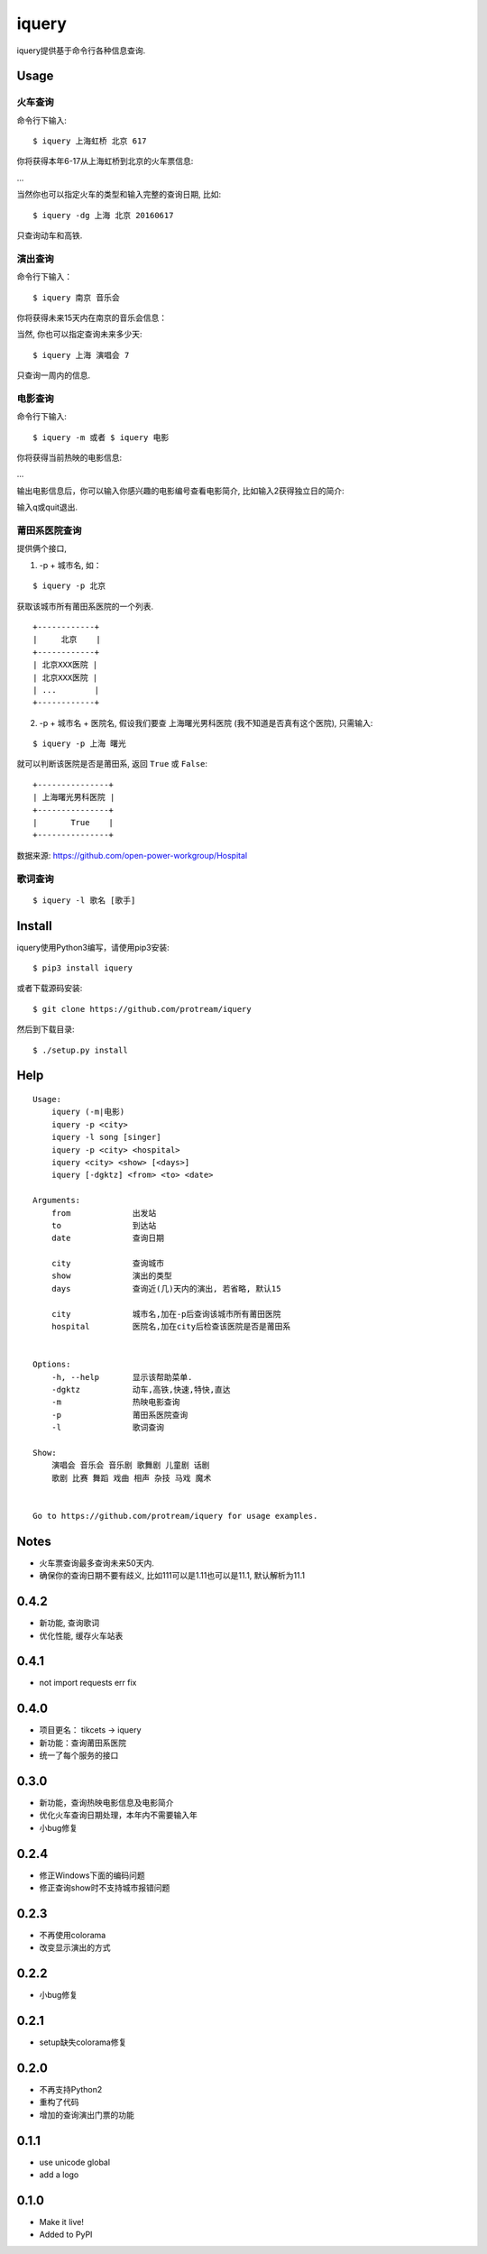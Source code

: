 iquery
===========================================================

iquery提供基于命令行各种信息查询.


Usage
-----

火车查询
````````

命令行下输入:

::

    $ iquery 上海虹桥 北京 617

你将获得本年6-17从上海虹桥到北京的火车票信息:

.. image:: http://7xqdxb.com1.z0.glb.clouddn.com/ticksts-train.png

...

当然你也可以指定火车的类型和输入完整的查询日期, 比如:

::

    $ iquery -dg 上海 北京 20160617

只查询动车和高铁.

演出查询
````````

命令行下输入：

::

    $ iquery 南京 音乐会

你将获得未来15天内在南京的音乐会信息：

.. image:: http://7xqdxb.com1.z0.glb.clouddn.com/iquery-show.png

当然, 你也可以指定查询未来多少天:

::

    $ iquery 上海 演唱会 7

只查询一周内的信息.


电影查询
````````

命令行下输入:

::

    $ iquery -m 或者 $ iquery 电影

你将获得当前热映的电影信息:

.. image:: http://7xqdxb.com1.z0.glb.clouddn.com/iquery_movies.png

...

输出电影信息后，你可以输入你感兴趣的电影编号查看电影简介, 比如输入2获得独立日的简介:

.. image:: http://7xqdxb.com1.z0.glb.clouddn.com/iquery_movie_summary.png

输入q或quit退出.


莆田系医院查询
``````````````

提供俩个接口,

1. -p + 城市名, 如：

::

    $ iquery -p 北京

获取该城市所有莆田系医院的一个列表.

::

    +------------+
    |     北京    |
    +------------+
    | 北京XXX医院 |
    | 北京XXX医院 |
    | ...        |
    +------------+


2. -p + 城市名 + 医院名, 假设我们要查 ``上海曙光男科医院`` (我不知道是否真有这个医院), 只需输入:

::

    $ iquery -p 上海 曙光

就可以判断该医院是否是莆田系, 返回 ``True`` 或 ``False``:

::

    +---------------+
    | 上海曙光男科医院 |
    +---------------+
    |       True    |
    +---------------+

数据来源: https://github.com/open-power-workgroup/Hospital


歌词查询
````````

::

    $ iquery -l 歌名 [歌手]


Install
-------

iquery使用Python3编写，请使用pip3安装:

::

    $ pip3 install iquery

或者下载源码安装:

::

    $ git clone https://github.com/protream/iquery

然后到下载目录:

::

    $ ./setup.py install

Help
----

::

    Usage:
        iquery (-m|电影)
        iquery -p <city>
        iquery -l song [singer]
        iquery -p <city> <hospital>
        iquery <city> <show> [<days>]
        iquery [-dgktz] <from> <to> <date>

    Arguments:
        from             出发站
        to               到达站
        date             查询日期

        city             查询城市
        show             演出的类型
        days             查询近(几)天内的演出, 若省略, 默认15

        city             城市名,加在-p后查询该城市所有莆田医院
        hospital         医院名,加在city后检查该医院是否是莆田系


    Options:
        -h, --help       显示该帮助菜单.
        -dgktz           动车,高铁,快速,特快,直达
        -m               热映电影查询
        -p               莆田系医院查询
        -l               歌词查询

    Show:
        演唱会 音乐会 音乐剧 歌舞剧 儿童剧 话剧
        歌剧 比赛 舞蹈 戏曲 相声 杂技 马戏 魔术


    Go to https://github.com/protream/iquery for usage examples.

Notes
-----

- 火车票查询最多查询未来50天内.

- 确保你的查询日期不要有歧义, 比如111可以是1.11也可以是11.1, 默认解析为11.1


0.4.2
-----
- 新功能, 查询歌词
- 优化性能, 缓存火车站表

0.4.1
-----
- not import requests err fix

0.4.0
-----
- 项目更名： tikcets -> iquery
- 新功能：查询莆田系医院
- 统一了每个服务的接口

0.3.0
------
- 新功能，查询热映电影信息及电影简介
- 优化火车查询日期处理，本年内不需要输入年
- 小bug修复

0.2.4
------
- 修正Windows下面的编码问题
- 修正查询show时不支持城市报错问题

0.2.3
------
- 不再使用colorama
- 改变显示演出的方式

0.2.2
------
- 小bug修复

0.2.1
------
- setup缺失colorama修复

0.2.0
------
- 不再支持Python2
- 重构了代码
- 增加的查询演出门票的功能

0.1.1
------

- use unicode global
- add a logo

0.1.0
------

- Make it live!
- Added to PyPI


